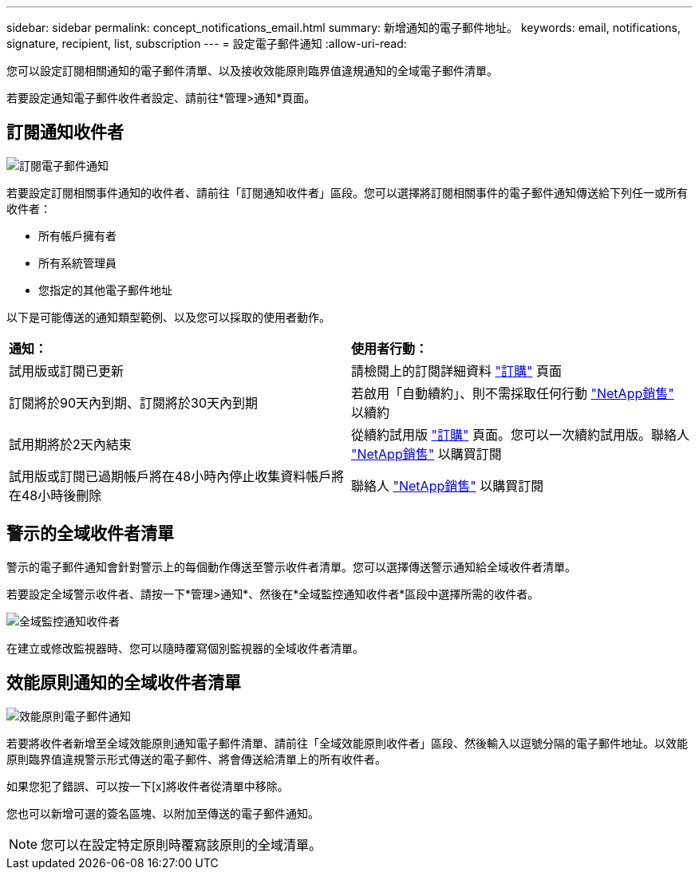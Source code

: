 ---
sidebar: sidebar 
permalink: concept_notifications_email.html 
summary: 新增通知的電子郵件地址。 
keywords: email, notifications, signature, recipient, list, subscription 
---
= 設定電子郵件通知
:allow-uri-read: 


[role="lead"]
您可以設定訂閱相關通知的電子郵件清單、以及接收效能原則臨界值違規通知的全域電子郵件清單。

若要設定通知電子郵件收件者設定、請前往*管理>通知*頁面。



== 訂閱通知收件者

[role="thumb"]
image:SubscriptionNotificationSection.png["訂閱電子郵件通知"]

若要設定訂閱相關事件通知的收件者、請前往「訂閱通知收件者」區段。您可以選擇將訂閱相關事件的電子郵件通知傳送給下列任一或所有收件者：

* 所有帳戶擁有者
* 所有系統管理員
* 您指定的其他電子郵件地址


以下是可能傳送的通知類型範例、以及您可以採取的使用者動作。

|===


| *通知：* | *使用者行動：* 


| 試用版或訂閱已更新 | 請檢閱上的訂閱詳細資料 link:concept_subscribing_to_cloud_insights.html["訂購"] 頁面 


| 訂閱將於90天內到期、訂閱將於30天內到期 | 若啟用「自動續約」、則不需採取任何行動 link:https://www.netapp.com/us/forms/sales-inquiry/cloud-insights-sales-inquiries.aspx["NetApp銷售"] 以續約 


| 試用期將於2天內結束 | 從續約試用版 link:concept_subscribing_to_cloud_insights.html["訂購"] 頁面。您可以一次續約試用版。聯絡人 link:https://www.netapp.com/us/forms/sales-inquiry/cloud-insights-sales-inquiries.aspx["NetApp銷售"] 以購買訂閱 


| 試用版或訂閱已過期帳戶將在48小時內停止收集資料帳戶將在48小時後刪除 | 聯絡人 link:https://www.netapp.com/us/forms/sales-inquiry/cloud-insights-sales-inquiries.aspx["NetApp銷售"] 以購買訂閱 
|===


== 警示的全域收件者清單

警示的電子郵件通知會針對警示上的每個動作傳送至警示收件者清單。您可以選擇傳送警示通知給全域收件者清單。

若要設定全域警示收件者、請按一下*管理>通知*、然後在*全域監控通知收件者*區段中選擇所需的收件者。

.image:GlobalMonitorRecipients.png["全域監控通知收件者"]
[role="thumb"]
在建立或修改監視器時、您可以隨時覆寫個別監視器的全域收件者清單。



== 效能原則通知的全域收件者清單

[role="thumb"]
image:PerformancePolicyNotificationSection.png["效能原則電子郵件通知"]

若要將收件者新增至全域效能原則通知電子郵件清單、請前往「全域效能原則收件者」區段、然後輸入以逗號分隔的電子郵件地址。以效能原則臨界值違規警示形式傳送的電子郵件、將會傳送給清單上的所有收件者。

如果您犯了錯誤、可以按一下[x]將收件者從清單中移除。

您也可以新增可選的簽名區塊、以附加至傳送的電子郵件通知。


NOTE: 您可以在設定特定原則時覆寫該原則的全域清單。
